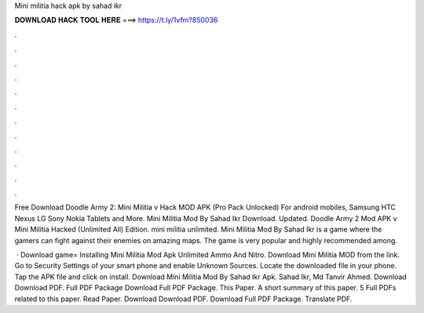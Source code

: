 Mini militia hack apk by sahad ikr



𝐃𝐎𝐖𝐍𝐋𝐎𝐀𝐃 𝐇𝐀𝐂𝐊 𝐓𝐎𝐎𝐋 𝐇𝐄𝐑𝐄 ===> https://t.ly/1vfm?850036



.



.



.



.



.



.



.



.



.



.



.



.

Free Download Doodle Army 2: Mini Militia v Hack MOD APK (Pro Pack Unlocked) For android mobiles, Samsung HTC Nexus LG Sony Nokia Tablets and More. Mini Militia Mod By Sahad Ikr Download. Updated. Doodle Army 2 Mod APK v Mini Militia Hacked (Unlimited All) Edition. mini militia unlimited. Mini Militia Mod By Sahad Ikr is a game where the gamers can fight against their enemies on amazing maps. The game is very popular and highly recommended among.

 · Download game= Installing Mini Militia Mod Apk Unlimited Ammo And Nitro. Download Mini Militia MOD from the link. Go to Security Settings of your smart phone and enable Unknown Sources. Locate the downloaded file in your phone. Tap the APK file and click on install. Download Mini Militia Mod By Sahad Ikr Apk. Sahad Ikr, Md Tanvir Ahmed. Download Download PDF. Full PDF Package Download Full PDF Package. This Paper. A short summary of this paper. 5 Full PDFs related to this paper. Read Paper. Download Download PDF. Download Full PDF Package. Translate PDF.
